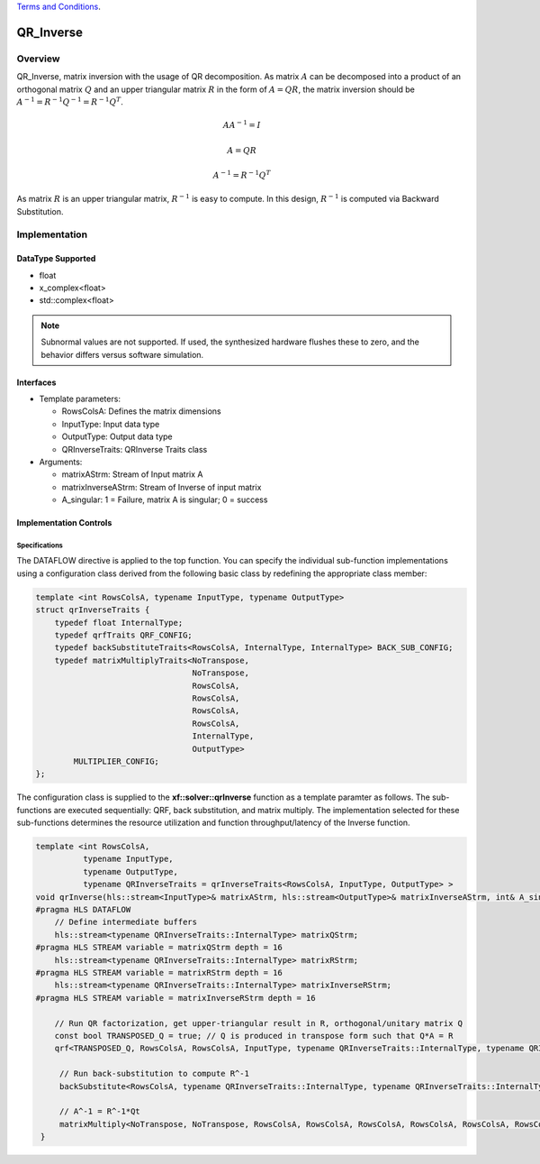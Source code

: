 ..
   .. Copyright © 2021–2023 Advanced Micro Devices, Inc

`Terms and Conditions <https://www.amd.com/en/corporate/copyright>`_.

.. meta::
   :keywords: QR_Inverse
   :description: matrix inverse with the usage of QR Factorization
   :xlnxdocumentclass: Document
   :xlnxdocumenttype: Tutorials

******************************************************
QR_Inverse 
******************************************************

Overview
============
QR_Inverse, matrix inversion with the usage of QR decomposition.  As matrix :math:`A` can be decomposed into a product of an orthogonal matrix :math:`Q` and an upper triangular matrix :math:`R` in the form of :math:`A = QR`, the matrix inversion should be :math:`A^{-1} = R^{-1}Q^{-1} = R^{-1}Q^T`. 

.. math::

            AA^{-1} = I

            A = QR

            A^{-1} = R^{-1}Q^T

As matrix :math:`R` is an upper triangular matrix, :math:`R^{-1}` is easy to compute. In this design, :math:`R^{-1}` is computed via Backward Substitution.

Implementation
============

DataType Supported
--------------------
* float
* x_complex<float>
* std::complex<float>

.. note::
   Subnormal values are not supported. If used, the synthesized hardware flushes these to zero, and the behavior differs versus software simulation.

Interfaces
--------------------
* Template parameters:

  *  RowsColsA:                 Defines the matrix dimensions
  *  InputType:                 Input data type
  *  OutputType:                Output data type
  *  QRInverseTraits:           QRInverse Traits class

* Arguments:

  * matrixAStrm:                Stream of Input matrix A
  * matrixInverseAStrm:         Stream of Inverse of input matrix
  * A_singular:                 1 = Failure, matrix A is singular; 0 = success

Implementation Controls
------------------------

Specifications
~~~~~~~~~~~~~~~~~~~~~~~~~
The DATAFLOW directive is applied to the top function. You can specify the individual sub-function implementations using a configuration class derived from the following basic class by redefining the appropriate class member: 

.. code::

   template <int RowsColsA, typename InputType, typename OutputType>
   struct qrInverseTraits {
       typedef float InternalType;
       typedef qrfTraits QRF_CONFIG;
       typedef backSubstituteTraits<RowsColsA, InternalType, InternalType> BACK_SUB_CONFIG;
       typedef matrixMultiplyTraits<NoTranspose,
                                    NoTranspose,
                                    RowsColsA,
                                    RowsColsA,
                                    RowsColsA,
                                    RowsColsA,
                                    InternalType,
                                    OutputType>
           MULTIPLIER_CONFIG;
   };


The configuration class is supplied to the **xf::solver::qrInverse** function as a template paramter as follows.
The sub-functions are executed sequentially: QRF, back substitution, and matrix multiply. The implementation selected for these sub-functions determines the resource utilization and function throughput/latency of the Inverse function.

.. code::

   template <int RowsColsA,
             typename InputType,
             typename OutputType,
             typename QRInverseTraits = qrInverseTraits<RowsColsA, InputType, OutputType> >
   void qrInverse(hls::stream<InputType>& matrixAStrm, hls::stream<OutputType>& matrixInverseAStrm, int& A_singular) {
   #pragma HLS DATAFLOW
       // Define intermediate buffers
       hls::stream<typename QRInverseTraits::InternalType> matrixQStrm;
   #pragma HLS STREAM variable = matrixQStrm depth = 16
       hls::stream<typename QRInverseTraits::InternalType> matrixRStrm;
   #pragma HLS STREAM variable = matrixRStrm depth = 16
       hls::stream<typename QRInverseTraits::InternalType> matrixInverseRStrm;
   #pragma HLS STREAM variable = matrixInverseRStrm depth = 16
   
       // Run QR factorization, get upper-triangular result in R, orthogonal/unitary matrix Q
       const bool TRANSPOSED_Q = true; // Q is produced in transpose form such that Q*A = R
       qrf<TRANSPOSED_Q, RowsColsA, RowsColsA, InputType, typename QRInverseTraits::InternalType, typename QRInverseTraits::QRF_CONFIG>(matrixAStrm, matrixQStrm, matrixRStrm);
   
        // Run back-substitution to compute R^-1
        backSubstitute<RowsColsA, typename QRInverseTraits::InternalType, typename QRInverseTraits::InternalType, typename QRInverseTraits::BACK_SUB_CONFIG>(matrixRStrm, matrixInverseRStrm, A_singular);
   
        // A^-1 = R^-1*Qt
        matrixMultiply<NoTranspose, NoTranspose, RowsColsA, RowsColsA, RowsColsA, RowsColsA, RowsColsA, RowsColsA, typename QRInverseTraits::InternalType, OutputType, typename QRInverseTraits::MULTIPLIER_CONFIG>(matrixInverseRStrm, matrixQStrm, matrixInverseAStrm);
    }


